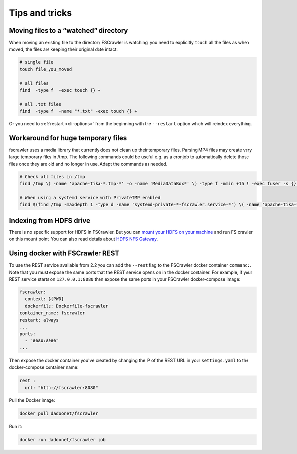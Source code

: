 Tips and tricks
===============

Moving files to a “watched” directory
-------------------------------------

When moving an existing file to the directory FSCrawler is watching, you
need to explicitly ``touch`` all the files as when moved, the files are
keeping their original date intact:

.. code:: sh

   # single file
   touch file_you_moved

   # all files
   find  -type f  -exec touch {} +

   # all .txt files
   find  -type f  -name "*.txt" -exec touch {} +

Or you need to :ref:`restart <cli-options>` from the
beginning with the ``--restart`` option which will reindex everything.

Workaround for huge temporary files
-----------------------------------

fscrawler uses a media library that currently does not clean up their temporary files.
Parsing MP4 files may create very large temporary files in /tmp.
The following commands could be useful e.g. as a cronjob to automatically delete those files once they are old and no longer in use.
Adapt the commands as needed.

.. code:: sh

   # Check all files in /tmp
   find /tmp \( -name 'apache-tika-*.tmp-*' -o -name 'MediaDataBox*' \) -type f -mmin +15 ! -exec fuser -s {} \; -delete

   # When using a systemd service with PrivateTMP enabled
   find $(find /tmp -maxdepth 1 -type d -name 'systemd-private-*-fscrawler.service-*') \( -name 'apache-tika-*.tmp-*' -o -name 'MediaDataBox*' \) -type f -mmin +15 ! -exec fuser -s {} \; -delete


Indexing from HDFS drive
------------------------

There is no specific support for HDFS in FSCrawler. But you can `mount
your HDFS on your
machine <https://wiki.apache.org/hadoop/MountableHDFS>`__ and run FS
crawler on this mount point. You can also read details about `HDFS NFS
Gateway <http://hadoop.apache.org/docs/stable/hadoop-project-dist/hadoop-hdfs/HdfsNfsGateway.html>`__.

Using docker with FSCrawler REST
--------------------------------

To use the REST service available from 2.2 you can add the ``--rest`` flag to the FSCrawler docker container ``command:``. Note that you must expose the same ports that the REST service opens on in the docker container. For example, if your REST service starts on ``127.0.0.1:8080`` then expose the same ports in your FSCrawler docker-compose image:

.. code:: yaml

    fscrawler:
      context: ${PWD}
      dockerfile: Dockerfile-fscrawler
    container_name: fscrawler
    restart: always
    ...
    ports:
      - "8080:8080"
    ...

Then expose the docker container you've created by changing the IP of the REST URL in your ``settings.yaml`` to the docker-compose container name:

.. code:: yaml

    rest :
      url: "http://fscrawler:8080"


Pull the Docker image:

.. code:: sh

   docker pull dadoonet/fscrawler

Run it:

.. code:: sh

   docker run dadoonet/fscrawler job


